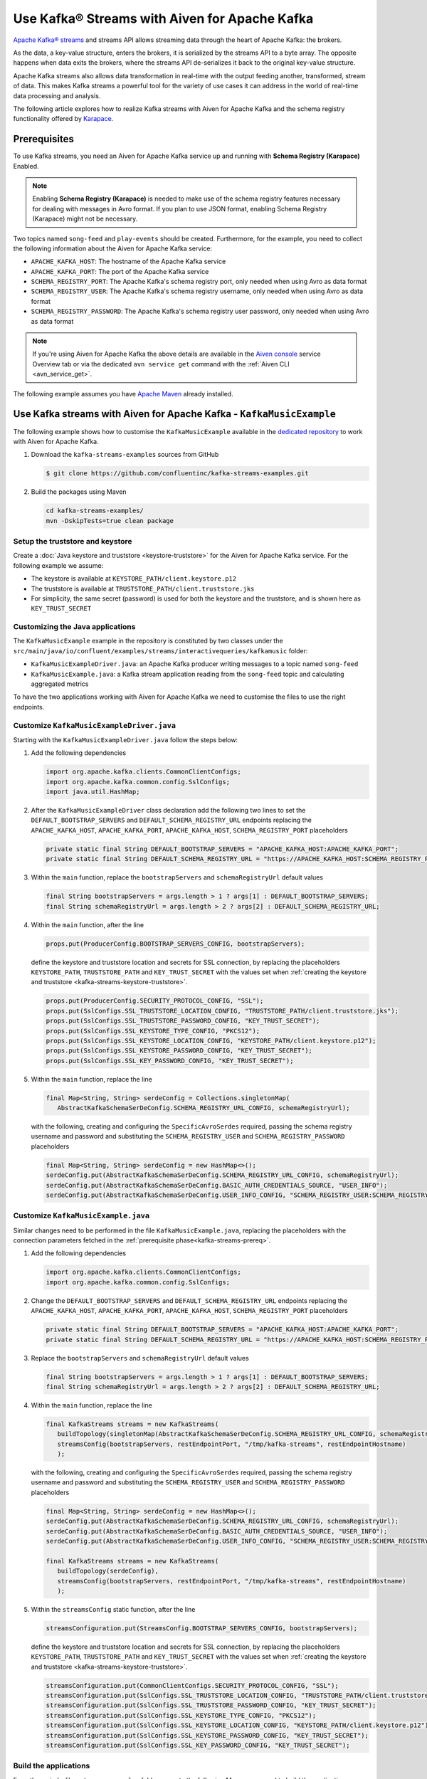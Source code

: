 Use Kafka® Streams with Aiven for Apache Kafka
==============================================

`Apache Kafka® streams <https://kafka.apache.org/documentation/streams/>`_ and streams API allows streaming data through the heart of Apache Kafka: the brokers. 

As the data, a key-value structure, enters the brokers, it is serialized by the streams API to a byte array. The opposite happens when data exits the brokers, where the streams API de-serializes it back to the original key-value structure.

Apache Kafka streams also allows data transformation in real-time with the output feeding another, transformed, stream of data. This makes
Kafka streams a powerful tool for the variety of use cases it can address in the world of real-time data processing and analysis.

The following article explores how to realize Kafka streams with Aiven for Apache Kafka and the schema registry functionality offered by `Karapace <https://karapace.io/>`_.


.. _kafka-streams-prereq:

Prerequisites
-------------

To use Kafka streams, you need an Aiven for Apache Kafka service up and running with **Schema Registry (Karapace)** Enabled.

.. Note::

   Enabling **Schema Registry (Karapace)** is needed to make use of the schema registry features necessary for dealing with messages in Avro format. If you plan to use JSON format, enabling Schema Registry (Karapace) might not be necessary.

Two topics named ``song-feed`` and ``play-events`` should be created. Furthermore, for the example, you need to collect the following information about the Aiven for Apache Kafka service:

* ``APACHE_KAFKA_HOST``: The hostname of the Apache Kafka service
* ``APACHE_KAFKA_PORT``: The port of the Apache Kafka service
* ``SCHEMA_REGISTRY_PORT``: The Apache Kafka's schema registry port, only needed when using Avro as data format
* ``SCHEMA_REGISTRY_USER``: The Apache Kafka's schema registry username, only needed when using Avro as data format
* ``SCHEMA_REGISTRY_PASSWORD``: The Apache Kafka's schema registry user password, only needed when using Avro as data format


.. Note::

   If you're using Aiven for Apache Kafka the above details are available in the `Aiven console <https://console.aiven.io/>`_ service Overview tab or via the dedicated ``avn service get`` command with the :ref:`Aiven CLI <avn_service_get>`.

The following example assumes you have `Apache Maven <https://maven.apache.org/index.html>`_ already installed.


Use Kafka streams with Aiven for Apache Kafka - ``KafkaMusicExample``
---------------------------------------------------------------------

The following example shows how to customise the ``KafkaMusicExample`` available in the `dedicated repository <https://github.com/confluentinc/kafka-streams-examples>`_ to work with Aiven for Apache Kafka.

1. Download the ``kafka-streams-examples`` sources from GitHub

   .. code:: shell

      $ git clone https://github.com/confluentinc/kafka-streams-examples.git

2. Build the packages using Maven

   .. code:: shell

      cd kafka-streams-examples/
      mvn -DskipTests=true clean package

.. _kafka-streams-keystore-truststore:

Setup the truststore and keystore
''''''''''''''''''''''''''''''''''

Create a :doc:`Java keystore and truststore <keystore-truststore>` for the Aiven for Apache Kafka service.
For the following example we assume:

* The keystore is available at ``KEYSTORE_PATH/client.keystore.p12``
* The truststore is available at ``TRUSTSTORE_PATH/client.truststore.jks``
* For simplicity, the same secret (password) is used for both the keystore and the truststore, and is shown here as ``KEY_TRUST_SECRET``

Customizing the Java applications
'''''''''''''''''''''''''''''''''

The ``KafkaMusicExample`` example in the repository is constituted by two classes under the ``src/main/java/io/confluent/examples/streams/interactivequeries/kafkamusic`` folder:

* ``KafkaMusicExampleDriver.java``: an Apache Kafka producer writing messages to a topic named ``song-feed``
* ``KafkaMusicExample.java``: a Kafka stream application reading from the ``song-feed`` topic and calculating aggregated metrics

To have the two applications working with Aiven for Apache Kafka we need to customise the files to use the right endpoints.

.. _modify-kafkamusicexampledriverjava:

Customize ``KafkaMusicExampleDriver.java``
''''''''''''''''''''''''''''''''''''''''''


Starting with the ``KafkaMusicExampleDriver.java`` follow the steps below:

1. Add the following dependencies

   .. code:: java

      import org.apache.kafka.clients.CommonClientConfigs;
      import org.apache.kafka.common.config.SslConfigs;
      import java.util.HashMap;

2. After the ``KafkaMusicExampleDriver`` class declaration add the following two lines to set the ``DEFAULT_BOOTSTRAP_SERVERS`` and ``DEFAULT_SCHEMA_REGISTRY_URL`` endpoints replacing the ``APACHE_KAFKA_HOST``, ``APACHE_KAFKA_PORT``, ``APACHE_KAFKA_HOST``, ``SCHEMA_REGISTRY_PORT`` placeholders

   .. code:: java

      private static final String DEFAULT_BOOTSTRAP_SERVERS = "APACHE_KAFKA_HOST:APACHE_KAFKA_PORT";
      private static final String DEFAULT_SCHEMA_REGISTRY_URL = "https://APACHE_KAFKA_HOST:SCHEMA_REGISTRY_PORT";

3. Within the ``main`` function, replace the ``bootstrapServers`` and ``schemaRegistryUrl`` default values

   .. code:: java

      final String bootstrapServers = args.length > 1 ? args[1] : DEFAULT_BOOTSTRAP_SERVERS;
      final String schemaRegistryUrl = args.length > 2 ? args[2] : DEFAULT_SCHEMA_REGISTRY_URL;

4. Within the ``main`` function, after the line 

   .. code:: java

      props.put(ProducerConfig.BOOTSTRAP_SERVERS_CONFIG, bootstrapServers);

   define the keystore and truststore location and secrets for SSL connection, by replacing the placeholders ``KEYSTORE_PATH``, ``TRUSTSTORE_PATH`` and ``KEY_TRUST_SECRET`` with the values set when :ref:`creating the keystore and truststore <kafka-streams-keystore-truststore>`.

   .. code:: java

      props.put(ProducerConfig.SECURITY_PROTOCOL_CONFIG, "SSL");
      props.put(SslConfigs.SSL_TRUSTSTORE_LOCATION_CONFIG, "TRUSTSTORE_PATH/client.truststore.jks");
      props.put(SslConfigs.SSL_TRUSTSTORE_PASSWORD_CONFIG, "KEY_TRUST_SECRET");
      props.put(SslConfigs.SSL_KEYSTORE_TYPE_CONFIG, "PKCS12");
      props.put(SslConfigs.SSL_KEYSTORE_LOCATION_CONFIG, "KEYSTORE_PATH/client.keystore.p12");
      props.put(SslConfigs.SSL_KEYSTORE_PASSWORD_CONFIG, "KEY_TRUST_SECRET");
      props.put(SslConfigs.SSL_KEY_PASSWORD_CONFIG, "KEY_TRUST_SECRET");

5. Within the ``main`` function, replace the line

   .. code:: java

      final Map<String, String> serdeConfig = Collections.singletonMap(
         AbstractKafkaSchemaSerDeConfig.SCHEMA_REGISTRY_URL_CONFIG, schemaRegistryUrl);
   
   with the following, creating and configuring the ``SpecificAvroSerdes`` required, passing the schema registry username and password and substituting the ``SCHEMA_REGISTRY_USER`` and ``SCHEMA_REGISTRY_PASSWORD`` placeholders


   .. code:: java

      final Map<String, String> serdeConfig = new HashMap<>();
      serdeConfig.put(AbstractKafkaSchemaSerDeConfig.SCHEMA_REGISTRY_URL_CONFIG, schemaRegistryUrl);
      serdeConfig.put(AbstractKafkaSchemaSerDeConfig.BASIC_AUTH_CREDENTIALS_SOURCE, "USER_INFO");
      serdeConfig.put(AbstractKafkaSchemaSerDeConfig.USER_INFO_CONFIG, "SCHEMA_REGISTRY_USER:SCHEMA_REGISTRY_PASSWORD");


.. _modifying-kafkamusicexamplejava:

Customize ``KafkaMusicExample.java``
''''''''''''''''''''''''''''''''''''

Similar changes need to be performed in the file ``KafkaMusicExample.java``, replacing the placeholders with the connection parameters fetched in the :ref:`prerequisite phase<kafka-streams-prereq>`.

1. Add the following dependencies

   .. code:: java

      import org.apache.kafka.clients.CommonClientConfigs;
      import org.apache.kafka.common.config.SslConfigs;

2. Change the ``DEFAULT_BOOTSTRAP_SERVERS`` and ``DEFAULT_SCHEMA_REGISTRY_URL`` endpoints replacing the ``APACHE_KAFKA_HOST``, ``APACHE_KAFKA_PORT``, ``APACHE_KAFKA_HOST``, ``SCHEMA_REGISTRY_PORT`` placeholders

   .. code:: java

      private static final String DEFAULT_BOOTSTRAP_SERVERS = "APACHE_KAFKA_HOST:APACHE_KAFKA_PORT";
      private static final String DEFAULT_SCHEMA_REGISTRY_URL = "https://APACHE_KAFKA_HOST:SCHEMA_REGISTRY_PORT";

3. Replace the ``bootstrapServers`` and ``schemaRegistryUrl`` default values

   .. code:: java

      final String bootstrapServers = args.length > 1 ? args[1] : DEFAULT_BOOTSTRAP_SERVERS;
      final String schemaRegistryUrl = args.length > 2 ? args[2] : DEFAULT_SCHEMA_REGISTRY_URL;

4. Within the ``main`` function, replace the line

   .. code:: java

      final KafkaStreams streams = new KafkaStreams(
         buildTopology(singletonMap(AbstractKafkaSchemaSerDeConfig.SCHEMA_REGISTRY_URL_CONFIG, schemaRegistryUrl)),
         streamsConfig(bootstrapServers, restEndpointPort, "/tmp/kafka-streams", restEndpointHostname)
         );
   
   with the following, creating and configuring the ``SpecificAvroSerdes`` required, passing the schema registry username and password and substituting the ``SCHEMA_REGISTRY_USER`` and ``SCHEMA_REGISTRY_PASSWORD`` placeholders


   .. code:: java

      final Map<String, String> serdeConfig = new HashMap<>();
      serdeConfig.put(AbstractKafkaSchemaSerDeConfig.SCHEMA_REGISTRY_URL_CONFIG, schemaRegistryUrl);
      serdeConfig.put(AbstractKafkaSchemaSerDeConfig.BASIC_AUTH_CREDENTIALS_SOURCE, "USER_INFO");
      serdeConfig.put(AbstractKafkaSchemaSerDeConfig.USER_INFO_CONFIG, "SCHEMA_REGISTRY_USER:SCHEMA_REGISTRY_PASSWORD");

      final KafkaStreams streams = new KafkaStreams(
         buildTopology(serdeConfig),
         streamsConfig(bootstrapServers, restEndpointPort, "/tmp/kafka-streams", restEndpointHostname)
         );

5. Within the ``streamsConfig`` static function, after the line 

   .. code:: java
      
      streamsConfiguration.put(StreamsConfig.BOOTSTRAP_SERVERS_CONFIG, bootstrapServers);

   define the keystore and truststore location and secrets for SSL connection, by replacing the placeholders ``KEYSTORE_PATH``, ``TRUSTSTORE_PATH`` and ``KEY_TRUST_SECRET`` with the values set when :ref:`creating the keystore and truststore <kafka-streams-keystore-truststore>`.

   .. code:: java

      streamsConfiguration.put(CommonClientConfigs.SECURITY_PROTOCOL_CONFIG, "SSL");
      streamsConfiguration.put(SslConfigs.SSL_TRUSTSTORE_LOCATION_CONFIG, "TRUSTSTORE_PATH/client.truststore.jks");
      streamsConfiguration.put(SslConfigs.SSL_TRUSTSTORE_PASSWORD_CONFIG, "KEY_TRUST_SECRET");
      streamsConfiguration.put(SslConfigs.SSL_KEYSTORE_TYPE_CONFIG, "PKCS12");
      streamsConfiguration.put(SslConfigs.SSL_KEYSTORE_LOCATION_CONFIG, "KEYSTORE_PATH/client.keystore.p12");
      streamsConfiguration.put(SslConfigs.SSL_KEYSTORE_PASSWORD_CONFIG, "KEY_TRUST_SECRET");
      streamsConfiguration.put(SslConfigs.SSL_KEY_PASSWORD_CONFIG, "KEY_TRUST_SECRET");




Build the applications
''''''''''''''''''''''''''''''''''''

From the main ``kafka-streams-examples`` folder, execute the following Maven command to build the applications:

.. code:: shell

   mvn -DskipTests=true clean package

The above command should create a ``jar`` file named ``kafka-streams-examples-<VERSION>-standalone.jar`` under the ``target`` folder, where ``<VERSION>`` depends on the repository release number. When using the ``7.00`` release the file name would be ``kafka-streams-examples-7.0.0-standalone.jar``.

Run the applications
''''''''''''''''''''

To run the applications in parallel you need to have two terminal sessions pointing at the main ``kafka-streams-examples`` folder.

From the first terminal session you can start the ``KafkaMusicExampleDriver`` producer with:

.. code:: shell

   java -cp ./target/kafka-streams-examples-7.0.0-standalone.jar \
      io.confluent.examples.streams.interactivequeries.kafkamusic.KafkaMusicExampleDriver

From the second terminal session you can start the ``KafkaMusicExample`` Kafka streams application with:

.. code:: shell

   java -cp ./target/kafka-streams-examples-7.0.0-standalone.jar \
      io.confluent.examples.streams.interactivequeries.kafkamusic.KafkaMusicExample 7070

Check the produced data
'''''''''''''''''''''''

The results of the running applications are available by running the following ``curl`` commands (and optionally ``jq`` to beautify the JSON output):


* Get the latest top five across all genres

  .. code::

     curl http://localhost:7070/kafka-music/charts/top-five | jq

* Get the latest top five for the genre ``punk``

  .. code::

     curl http://localhost:7070/kafka-music/charts/genre/punk | jq

More information for further customisations is available in the `source GitHub repository <https://github.com/confluentinc/kafka-streams-examples>`_.
